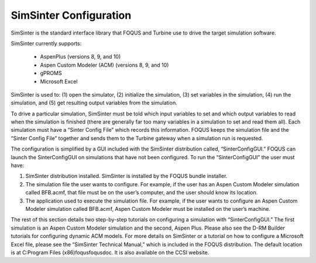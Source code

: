 SimSinter Configuration
=======================

SimSinter is the standard interface library that FOQUS and Turbine use
to drive the target simulation software.

SimSinter currently supports:

  - AspenPlus (versions 8, 9, and 10)
  - Aspen Custom Modeler (ACM) (versions 8, 9, and 10)
  - gPROMS
  - Microsoft Excel

SimSinter is used to: (1) open the simulator, (2) initialize the
simulation, (3) set variables in the simulation, (4) run the simulation,
and (5) get resulting output variables from the simulation.

To drive a particular simulation, SimSinter must be told which input
variables to set and which output variables to read when the simulation
is finished (there are generally far too many variables in a simulation
to set and read them all). Each simulation must have a “Sinter Config
File” which records this information. FOQUS keeps the simulation file
and the “Sinter Config File” together and sends them to the Turbine
gateway when a simulation run is requested.

The configuration is simplified by a GUI included with the SimSinter
distribution called, “SinterConfigGUI.” FOQUS can launch the
SinterConfigGUI on simulations that have not been configured. To run the
“SinterConfigGUI” the user must have:

#. SimSinter distribution installed. SimSinter is installed by the FOQUS
   bundle installer.

#. The simulation file the user wants to configure. For example, if the
   user has an Aspen Custom Modeler simulation called BFB.acmf, that
   file must be on the user’s computer, and the user should know its
   location.

#. The application used to execute the simulation file. For example, if
   the user wants to configure an Aspen Custom Modeler simulation called
   BFB.acmf, Aspen Custom Modeler must be installed on the user’s
   machine.

The rest of this section details two step-by-step tutorials on
configuring a simulation with “SinterConfigGUI.” The first simulation is
an Aspen Custom Modeler simulation and the second, Aspen Plus. Please
also see the D-RM Builder tutorials for configuring dynamic ACM models.
For more details on SimSinter or a tutorial on how to configure a
Microsoft Excel file, please see the “SimSinter Technical Manual,” which
is included in the FOQUS distribution. The default location is at
C:\Program Files (x86)\foqus\foqus\doc. It is also available on the CCSI
website.
